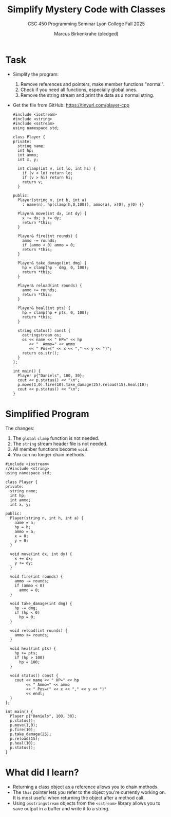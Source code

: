#+TITLE: Simplify Mystery Code with Classes
#+AUTHOR: Marcus Birkenkrahe (pledged)
#+SUBTITLE: CSC 450 Programming Seminar Lyon College Fall 2025
#+STARTUP: overview hideblocks indent entitiespretty:
* Task

- Simplify the program:
  1) Remove references and pointers, make member functions "normal".
  2) Check if you need all functions, especially global ones.
  3) Remove the string stream and print the data as a normal string.

- Get the file from GitHub: https://tinyurl.com/player-cpp

  #+begin_src C++ :results output :tangle ../src/Player.cpp
    #include <iostream>
    #include <string>
    #include <sstream>
    using namespace std;

    class Player {
    private:
      string name;
      int hp;
      int ammo;
      int x, y;

      int clamp(int v, int lo, int hi) {
        if (v < lo) return lo;
        if (v > hi) return hi;
        return v;
      }

    public:
      Player(string n, int h, int a)
        : name(n), hp(clamp(h,0,100)), ammo(a), x(0), y(0) {}

      Player& move(int dx, int dy) {
        x += dx; y += dy;
        return *this;
      }

      Player& fire(int rounds) {
        ammo -= rounds;
        if (ammo < 0) ammo = 0;
        return *this;
      }

      Player& take_damage(int dmg) {
        hp = clamp(hp - dmg, 0, 100);
        return *this;
      }

      Player& reload(int rounds) {
        ammo += rounds;
        return *this;
      }

      Player& heal(int pts) {
        hp = clamp(hp + pts, 0, 100);
        return *this;
      }

      string status() const {
        ostringstream os;
        os << name << " HP=" << hp
           << "  Ammo=" << ammo
           << " Pos=(" << x << "," << y << ")";
        return os.str();
      }
    };

    int main() {
      Player p{"Daniels", 100, 30};
      cout << p.status() << "\n";
      p.move(1,0).fire(10).take_damage(25).reload(15).heal(10);
      cout << p.status() << "\n";
    }
  #+end_src

* Simplified Program

The changes:

1) The ~global~ =clamp= function is not needed.
2) The ~string~ stream header file is not needed.
3) All member functions become ~void~.
4) You can no longer chain methods.

#+begin_src C++ :results output :main no :includes :exports both
  #include <iostream>
  //#include <string>
  using namespace std;

  class Player {
  private:
    string name;
    int hp;
    int ammo;
    int x, y;

  public:
    Player(string n, int h, int a) {
      name = n;
      hp = h;
      ammo = a;
      x = 0;
      y = 0;
    }

    void move(int dx, int dy) {
      x += dx;
      y += dy;
    }

    void fire(int rounds) {
      ammo -= rounds;
      if (ammo < 0)
        ammo = 0;
    }

    void take_damage(int dmg) {
      hp -= dmg;
      if (hp < 0)
        hp = 0;
    }

    void reload(int rounds) {
      ammo += rounds;
    }

    void heal(int pts) {
      hp += pts;
      if (hp > 100)
        hp = 100;
    }

    void status() const {
      cout << name << " HP=" << hp
           << " Ammo=" << ammo
           << " Pos=(" << x << "," << y << ")"
           << endl;
    }
  };

  int main() {
    Player p{"Daniels", 100, 30};
    p.status();
    p.move(1,0);
    p.fire(10);
    p.take_damage(25);
    p.reload(15);
    p.heal(10);
    p.status();
  }
#+end_src

#+RESULTS:
: Daniels HP=100 Ammo=30 Pos=(0,0)
: Daniels HP=85 Ammo=35 Pos=(1,0)

* What did I learn?

- Returning a class object as a reference allows you to chain methods.
- The ~this~ pointer lets you refer to the object you're currently
  working on. It is most useful when returning the object after a
  method call.
- Using ~osstringstream~ objects from the ~<sstream>~ library allows you
  to save output in a buffer and write it to a string.
